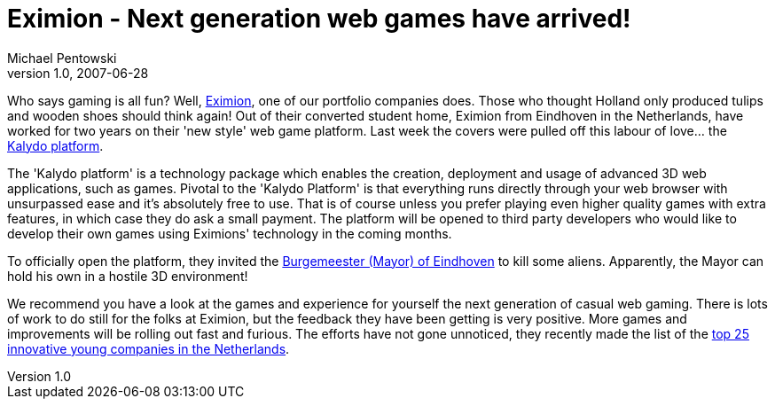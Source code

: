 = Eximion - Next generation web games have arrived!
Michael Pentowski
v1.0, 2007-06-28
:title: Eximion - Next generation web games have arrived!
:tags: [ventures]

Who says gaming is all fun? Well,
http://eximion.com/[Eximion], one of our portfolio companies does.
Those who thought Holland only produced tulips and wooden shoes should
think again! Out of their converted student home, Eximion from Eindhoven
in the Netherlands, have worked for two years on their 'new style' web
game platform. Last week the covers were pulled off this labour of
love... the http://corporate.eximion.com/[Kalydo platform].

The 'Kalydo platform' is a technology package which enables the
creation, deployment and usage of advanced 3D web applications, such as
games. Pivotal to the 'Kalydo Platform' is that everything runs directly
through your web browser with unsurpassed ease and it's absolutely free
to use. That is of course unless you prefer playing even higher quality
games with extra features, in which case they do ask a small payment.
The platform will be opened to third party developers who would like to
develop their own games using Eximions' technology in the coming months.

To officially open the platform, they invited the
http://eximion.com/page/thread/28[Burgemeester (Mayor) of Eindhoven] to
kill some aliens. Apparently, the Mayor can hold his own in a hostile 3D
environment!

We recommend you have a look at the games and experience for yourself
the next generation of casual web gaming. There is lots of work to do
still for the folks at Eximion, but the feedback they have been getting
is very positive. More games and improvements will be rolling out fast
and furious. The efforts have not gone unnoticed, they recently made the
list of the http://www.bizz.nl/1605-de-25-innovatietoppers.html[top 25
innovative young companies in the Netherlands].
